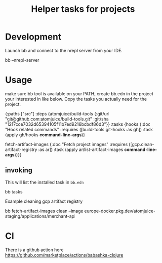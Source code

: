#+TITLE: Helper tasks for projects

* Development

Launch bb and connect to the nrepl server from your IDE.
#+BEGIN_SRC: sh
bb --nrepl-server
#+END_SRC


* Usage
make sure bb tool is available on your PATH, create bb.edn in the project your interested in like below.
Copy the tasks you actually need for the project.

#+BEGIN_SRC: clojure
{:paths ["src"]
 :deps {atomjuice/build-tools {:git/url "git@github.com:atomjuice/build-tools.git"
                               :git/sha "1217cce7032d65394105f11b7ed9216bcbdf86d3"}}
 :tasks
 {hooks {:doc "Hook related commands"
         :requires ([build-tools.git-hooks :as gh])
         :task (apply gh/hooks *command-line-args*)}

  fetch-artifact-images
  {:doc "Fetch project images"
   :requires ([gcp.clean-artifact-registry :as ar])
   :task (apply ar/list-artifact-images *command-line-args*)}}}
#+END_SRC

** invoking
This will list the installed task in =bb.edn=
#+BEGIN_SRC: sh
bb tasks
#+END_SRC

Example cleaning gcp artifact registry
#+BEGIN_SRC: sh
bb fetch-artifact-images clean --image europe-docker.pkg.dev/atomjuice-staging/applications/merchant-api
#+END_SRC



* CI
There is a github action here
https://github.com/marketplace/actions/babashka-clojure
